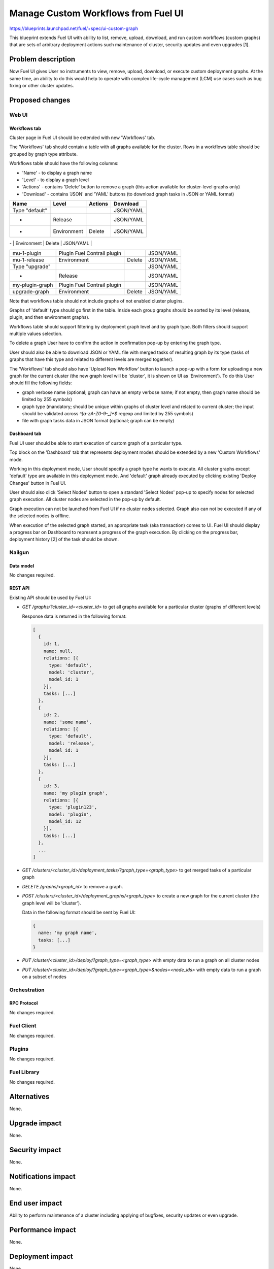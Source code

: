 ..
 This work is licensed under a Creative Commons Attribution 3.0 Unported
 License.

 http://creativecommons.org/licenses/by/3.0/legalcode

====================================
Manage Custom Workflows from Fuel UI
====================================

https://blueprints.launchpad.net/fuel/+spec/ui-custom-graph

This blueprint extends Fuel UI with ability to list, remove, upload, download,
and run custom workflows (custom graphs) that are sets of arbitrary deployment
actions such maintenance of cluster, security updates and even upgrades [1].


--------------------
Problem description
--------------------

Now Fuel UI gives User no instruments to view, remove, upload, download, or
execute custom deployment graphs. At the same time, an ability to do this
would help to operate with complex life-cycle management (LCM) use cases
such as bug fixing or other cluster updates.


----------------
Proposed changes
----------------


Web UI
======

Workflows tab
-------------

Cluster page in Fuel UI should be extended with new 'Workflows' tab.

The 'Workflows' tab should contain a table with all graphs available for
the cluster.
Rows in a workflows table should be grouped by graph type attribute.

Workflows table should have the following columns:

* 'Name' - to display a graph name
* 'Level' - to display a graph level
* 'Actions' - contains 'Delete' button to remove a graph
  (this action available for cluster-level graphs only)
* 'Download' - contains 'JSON' and 'YAML' buttons
  (to download graph tasks in JSON or YAML format)


+-------------------+---------------+-----------+-----------+
| Name              | Level         |  Actions  | Download  |
+===================+===============+===========+===========+
| Type "default"    |               |           | JSON/YAML |
+-------------------+---------------+-----------+-----------+
| -                 | Release       |           | JSON/YAML |
+-------------------+---------------+-----------+-----------+
| -                 | Environment   | Delete    | JSON/YAML |
+-------------------+---------------+-----------+-----------+
| Type "9.0-mu-1"   |               |           | JSON/YAML |

+-------------------+---------------+-----------+-----------+
| mu-1-plugin       | Plugin        |           | JSON/YAML |
|                   | Fuel Contrail |           |           |
|                   | plugin        |           |           |
+-------------------+---------------+-----------+-----------+
| mu-1-release      | Environment   | Delete    | JSON/YAML |
+-------------------+---------------+-----------+-----------+
| Type "upgrade"    |               |           | JSON/YAML |
+-------------------+---------------+-----------+-----------+
| -                 | Release       |           | JSON/YAML |
+-------------------+---------------+-----------+-----------+
| my-plugin-graph   | Plugin        |           | JSON/YAML |
|                   | Fuel Contrail |           |           |
|                   | plugin        |           |           |
+-------------------+---------------+-----------+-----------+
| upgrade-graph     | Environment   | Delete    | JSON/YAML |
+-------------------+---------------+-----------+-----------+

Note that workflows table should not include graphs of not enabled cluster
plugins.

Graphs of 'default' type should go first in the table. Inside each group
graphs should be sorted by its level (release, plugin, and then environment
graphs).

Workflows table should support filtering by deployment graph level and by
graph type. Both filters should support multiple values selection.

To delete a graph User have to confirm the action in confirmation pop-up by
entering the graph type.

User should also be able to download JSON or YAML file with merged tasks of
resulting graph by its type (tasks of graphs that have this type and related
to different levels are merged together).


The 'Workflows' tab should also have 'Upload New Workflow' button to launch
a pop-up with a form for uploading a new graph for the current cluster
(the new graph level will be 'cluster', it is shown on UI as 'Environment').
To do this User should fill the following fields:

* graph verbose name (optional; graph can have an empty verbose name;
  if not empty, then graph name should be limited by 255 symbols)
* graph type (mandatory; should be unique within graphs of cluster level and
  related to current cluster; the input should be validated across
  `^[a-zA-Z0-9-_]+$` regexp and limited by 255 symbols)
* file with graph tasks data in JSON format (optional; graph can be empty)


Dashboard tab
-------------

Fuel UI user should be able to start execution of custom graph of a particular
type.

Top block on the 'Dashboard' tab that represents deployment modes should be
extended by a new 'Custom Workflows' mode.

Working in this deployment mode, User should specify a graph type he wants
to execute. All cluster graphs except 'default' type are available in this
deployment mode. And 'default' graph already executed by clicking existing
'Deploy Changes' button in Fuel UI.

User should also click 'Select Nodes' button to open a standard 'Select Nodes'
pop-up to specify nodes for selected graph execution.
All cluster nodes are selected in the pop-up by default.

Graph execution can not be launched from Fuel UI if no cluster nodes selected.
Graph also can not be executed if any of the selected nodes is offline.

When execution of the selected graph started, an appropriate task
(aka transaction) comes to UI. Fuel UI should display a progress bar on
Dashboard to represent a progress of the graph execution. By clicking
on the progress bar, deployment history [2] of the task should be shown.


Nailgun
=======


Data model
----------

No changes required.


REST API
--------

Existing API should be used by Fuel UI:

* `GET /graphs/?cluster_id=<cluster_id>` to get all graphs available for
  a particular cluster (graphs of different levels)

  Response data is returned in the following format:

  .. code-block:: json

    [
      {
        id: 1,
        name: null,
        relations: [{
          type: 'default',
          model: 'cluster',
          model_id: 1
        }],
        tasks: [...]
      },
      {
        id: 2,
        name: 'some name',
        relations: [{
          type: 'default',
          model: 'release',
          model_id: 1
        }],
        tasks: [...]
      },
      {
        id: 3,
        name: 'my plugin graph',
        relations: [{
          type: 'plugin123',
          model: 'plugin',
          model_id: 12
        }],
        tasks: [...]
      },
      ...
    ]

* `GET /clusters/<cluster_id>/deployment_tasks/?graph_type=<graph_type>`
  to get merged tasks of a particular graph

* `DELETE /graphs/<graph_id>` to remove a graph.

* `POST /clusters/<cluster_id>/deployment_graphs/<graph_type>` to create
  a new graph for the current cluster (the graph level will be 'cluster').

  Data in the following format should be sent by Fuel UI:

  .. code-block:: json

    {
      name: 'my graph name',
      tasks: [...]
    }

* `PUT /cluster/<cluster_id>/deploy/?graph_type=<graph_type>`
  with empty data to run a graph on all cluster nodes

* `PUT /cluster/<cluster_id>/deploy/?graph_type=<graph_type>&nodes=<node_ids>`
  with empty data to run a graph on a subset of nodes


Orchestration
=============


RPC Protocol
------------

No changes required.


Fuel Client
===========

No changes required.


Plugins
=======

No changes required.


Fuel Library
============

No changes required.


------------
Alternatives
------------

None.


--------------
Upgrade impact
--------------

None.


---------------
Security impact
---------------

None.


--------------------
Notifications impact
--------------------

None.


---------------
End user impact
---------------

Ability to perform maintenance of a cluster including applying of bugfixes,
security updates or even upgrade.


------------------
Performance impact
------------------

None.


-----------------
Deployment impact
-----------------

None.

----------------
Developer impact
----------------

None.


---------------------
Infrastructure impact
---------------------

None.

--------------------
Documentation impact
--------------------

Fuel UI user guide should be updated to include information about the feature.


--------------
Implementation
--------------

Assignee(s)
===========

Primary assignee:
  jkirnosova

Other contributors:
  bdudko (visual design)
  kpimenova (JavaScript code)
  bgaifullin, ikutukov (Nailgun code)

Mandatory design review:
  vkramskikh
  ikutukov


Work Items
==========

#. Add a new 'Workflows' tab with all cluster graphs listing.
#. Add controls to upload a new cluster graph.
#. Add controls to run custom graph on cluster nodes.


Dependencies
============

None.


------------
Testing, QA
------------

* Manual testing.
* UI functional tests should cover the changes.

Acceptance criteria
===================

Fuel UI user is able to list, remove, download, upload deployment graphs and
run the graph of the selected type on the subset of nodes or on the whole
cluster.


----------
References
----------

[1] Allow user to run custom graph on cluster
    https://blueprints.launchpad.net/fuel/+spec/custom-graph-execution

[2] Deployment task execution history in Fuel UI
    https://blueprints.launchpad.net/fuel/+spec/ui-deployment-history

